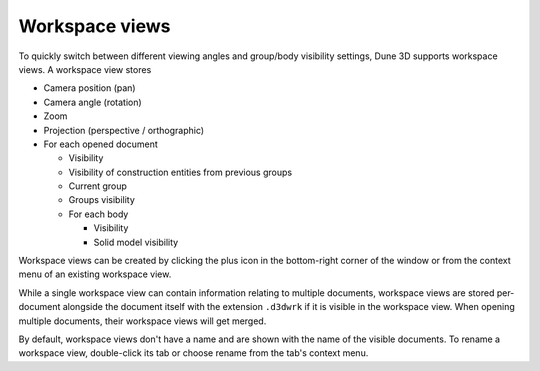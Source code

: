 Workspace views
===============

To quickly switch between different viewing angles and group/body 
visibility settings, Dune 3D supports workspace views. A workspace view 
stores

* Camera position (pan)
* Camera angle (rotation)
* Zoom
* Projection (perspective / orthographic)
* For each opened document

  * Visibility
  * Visibility of construction entities from previous groups
  * Current group
  * Groups visibility
  * For each body

    * Visibility
    * Solid model visibility
 
Workspace views can be created by clicking the plus icon in the 
bottom-right corner of the window or from the context menu of an 
existing workspace view.

While a single workspace view can contain information relating to 
multiple documents, workspace views are stored per-document alongside 
the document itself with the extension ``.d3dwrk`` if it is visible in 
the workspace view. When opening 
multiple documents, their workspace views will get merged.

By default, workspace views don't have a name and are shown with the 
name of the visible documents. To rename a workspace view, double-click 
its tab or choose rename from the tab's context menu.

